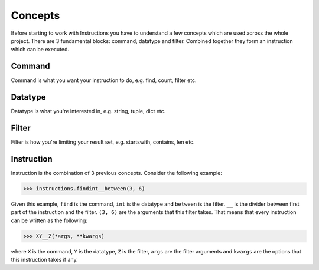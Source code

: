 Concepts
========

Before starting to work with Instructions you have to understand a few concepts which are used
across the whole project. There are 3 fundamental blocks: command, datatype and filter. Combined
together they form an instruction which can be executed.

Command
-------

Command is what you want your instruction to do, e.g. find, count, filter etc.

Datatype
--------

Datatype is what you're interested in, e.g. string, tuple, dict etc.

Filter
------

Filter is how you're limiting your result set, e.g. startswith, contains, len etc.

Instruction
-----------

Instruction is the combination of 3 previous concepts. Consider the following example:

.. code-block:: python

   >>> instructions.findint__between(3, 6)

Given this example, ``find`` is the command, ``int`` is the datatype and ``between`` is the filter.
``__`` is the divider between first part of the instruction and the filter. ``(3, 6)`` are the
arguments that this filter takes. That means that every instruction can be written as the following:

.. code-block:: python

   >>> XY__Z(*args, **kwargs)

where ``X`` is the command, ``Y`` is the datatype, ``Z`` is the filter, ``args`` are the filter arguments
and ``kwargs`` are the options that this instruction takes if any.
